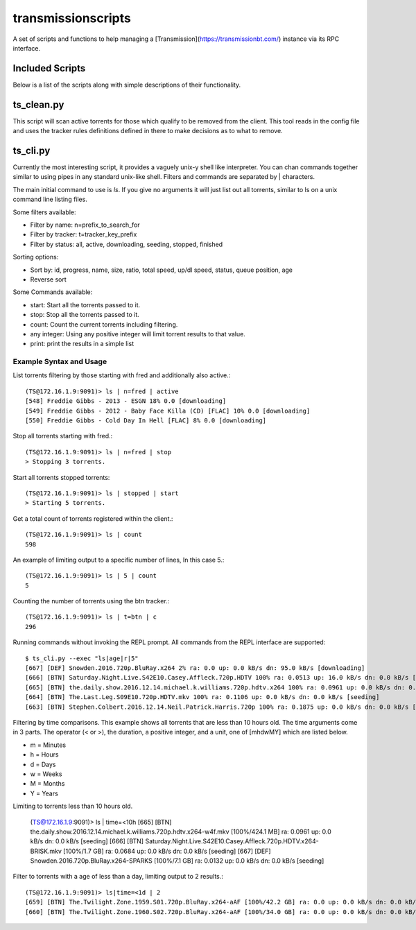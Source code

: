 ===================
transmissionscripts
===================

A set of scripts and functions to help managing a [Transmission](https://transmissionbt.com/) instance via
its RPC interface.

----------------
Included Scripts
----------------

Below is a list of the scripts along with simple descriptions of their functionality.

-----------
ts_clean.py
-----------

This script will scan active torrents for those which qualify to be removed from the client. This
tool reads in the config file and uses the tracker rules definitions defined in there to make decisions
as to what to remove.

---------
ts_cli.py
---------

Currently the most interesting script, it provides a vaguely unix-y shell like interpreter. You can chan commands
together similar to using pipes in any standard unix-like shell. Filters and commands are separated by | characters.

The main initial command to use is `ls`. If you give no arguments it will just list
out all torrents, similar to ls on a unix command line listing files.

Some filters available:


- Filter by name: n=prefix_to_search_for
- Filter by tracker: t=tracker_key_prefix
- Filter by status: all, active, downloading, seeding, stopped, finished

Sorting options:

- Sort by: id, progress, name, size, ratio, total speed, up/dl speed, status, queue position, age
- Reverse sort

Some Commands available:

- start: Start all the torrents passed to it.
- stop: Stop all the torrents passed to it.
- count: Count the current torrents including filtering.
- any integer: Using any positive integer will limit torrent results to that value.
- print: print the results in a simple list

Example Syntax and Usage
------------------------

List torrents filtering by those starting with fred and additionally also active.::

        (TS@172.16.1.9:9091)> ls | n=fred | active
        [548] Freddie Gibbs - 2013 - ESGN 18% 0.0 [downloading]
        [549] Freddie Gibbs - 2012 - Baby Face Killa (CD) [FLAC] 10% 0.0 [downloading]
        [550] Freddie Gibbs - Cold Day In Hell [FLAC] 8% 0.0 [downloading]


Stop all torrents starting with fred.::

        (TS@172.16.1.9:9091)> ls | n=fred | stop
        > Stopping 3 torrents.

Start all torrents stopped torrents::

        (TS@172.16.1.9:9091)> ls | stopped | start
        > Starting 5 torrents.

Get a total count of torrents registered within the client.::

        (TS@172.16.1.9:9091)> ls | count
        598

An example of limiting output to a specific number of lines, In this case 5.::

        (TS@172.16.1.9:9091)> ls | 5 | count
        5

Counting the number of torrents using the btn tracker.::

        (TS@172.16.1.9:9091)> ls | t=btn | c
        296

Running commands without invoking the REPL prompt. All commands from the REPL interface are supported::

    $ ts_cli.py --exec "ls|age|r|5"
    [667] [DEF] Snowden.2016.720p.BluRay.x264 2% ra: 0.0 up: 0.0 kB/s dn: 95.0 kB/s [downloading]
    [666] [BTN] Saturday.Night.Live.S42E10.Casey.Affleck.720p.HDTV 100% ra: 0.0513 up: 16.0 kB/s dn: 0.0 kB/s [seeding]
    [665] [BTN] the.daily.show.2016.12.14.michael.k.williams.720p.hdtv.x264 100% ra: 0.0961 up: 0.0 kB/s dn: 0.0 kB/s [seeding]
    [664] [BTN] The.Last.Leg.S09E10.720p.HDTV.mkv 100% ra: 0.1106 up: 0.0 kB/s dn: 0.0 kB/s [seeding]
    [663] [BTN] Stephen.Colbert.2016.12.14.Neil.Patrick.Harris.720p 100% ra: 0.1875 up: 0.0 kB/s dn: 0.0 kB/s [seeding]

Filtering by time comparisons. This example shows all torrents that are less than 10 hours old. The time arguments come in 3 parts.
The operator (< or >), the duration, a positive integer, and a unit, one of [mhdwMY] which are listed below.

- m = Minutes
- h = Hours
- d = Days
- w = Weeks
- M = Months
- Y = Years

Limiting to torrents less than 10 hours old.

    (TS@172.16.1.9:9091)> ls | time=<10h
    [665] [BTN] the.daily.show.2016.12.14.michael.k.williams.720p.hdtv.x264-w4f.mkv [100%/424.1 MB] ra: 0.0961 up: 0.0 kB/s dn: 0.0 kB/s [seeding]
    [666] [BTN] Saturday.Night.Live.S42E10.Casey.Affleck.720p.HDTV.x264-BRISK.mkv [100%/1.7 GB] ra: 0.0684 up: 0.0 kB/s dn: 0.0 kB/s [seeding]
    [667] [DEF] Snowden.2016.720p.BluRay.x264-SPARKS [100%/7.1 GB] ra: 0.0132 up: 0.0 kB/s dn: 0.0 kB/s [seeding]

Filter to torrents with a age of less than a day, limiting output to 2 results.::

    (TS@172.16.1.9:9091)> ls|time=<1d | 2
    [659] [BTN] The.Twilight.Zone.1959.S01.720p.BluRay.x264-aAF [100%/42.2 GB] ra: 0.0 up: 0.0 kB/s dn: 0.0 kB/s [seeding]
    [660] [BTN] The.Twilight.Zone.1960.S02.720p.BluRay.x264-aAF [100%/34.0 GB] ra: 0.0 up: 0.0 kB/s dn: 0.0 kB/s [seeding]
